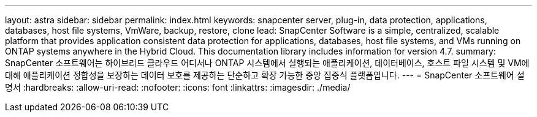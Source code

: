 ---
layout: astra 
sidebar: sidebar 
permalink: index.html 
keywords: snapcenter server, plug-in, data protection, applications, databases, host file systems, VmWare, backup, restore, clone 
lead: SnapCenter Software is a simple, centralized, scalable platform that provides application consistent data protection for applications, databases, host file systems, and VMs running on ONTAP systems anywhere in the Hybrid Cloud. This documentation library includes information for version 4.7. 
summary: SnapCenter 소프트웨어는 하이브리드 클라우드 어디서나 ONTAP 시스템에서 실행되는 애플리케이션, 데이터베이스, 호스트 파일 시스템 및 VM에 대해 애플리케이션 정합성을 보장하는 데이터 보호를 제공하는 단순하고 확장 가능한 중앙 집중식 플랫폼입니다. 
---
= SnapCenter 소프트웨어 설명서
:hardbreaks:
:allow-uri-read: 
:nofooter: 
:icons: font
:linkattrs: 
:imagesdir: ./media/



